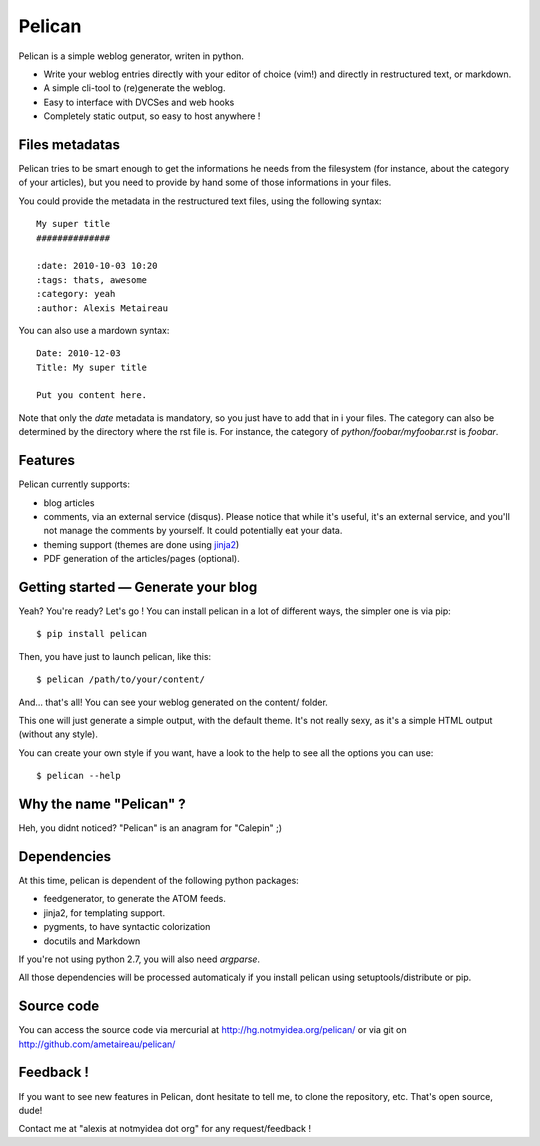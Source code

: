 Pelican
#######

Pelican is a simple weblog generator, writen in python.

* Write your weblog entries directly with your editor of choice (vim!) and
  directly in restructured text, or markdown.
* A simple cli-tool to (re)generate the weblog.
* Easy to interface with DVCSes and web hooks
* Completely static output, so easy to host anywhere !

Files metadatas
---------------

Pelican tries to be smart enough to get the informations he needs from the
filesystem (for instance, about the category of your articles), but you need to
provide by hand some of those informations in your files.

You could provide the metadata in the restructured text files, using the
following syntax::

    My super title
    ##############

    :date: 2010-10-03 10:20
    :tags: thats, awesome
    :category: yeah
    :author: Alexis Metaireau


You can also use a mardown syntax::

    Date: 2010-12-03
    Title: My super title

    Put you content here.

Note that only the `date` metadata is mandatory, so you just have to add that in i
your files. The category can also be determined by the directory where the rst file
is. For instance, the category of `python/foobar/myfoobar.rst` is `foobar`.

Features
--------

Pelican currently supports:

* blog articles
* comments, via an external service (disqus). Please notice that while 
  it's useful, it's an external service, and you'll not manage the 
  comments by yourself. It could potentially eat your data.
* theming support (themes are done using `jinja2 <http://jinjna.pocoo.org>`_)
* PDF generation of the articles/pages (optional).

Getting started — Generate your blog
-------------------------------------

Yeah? You're ready? Let's go ! You can install pelican in a lot of different
ways, the simpler one is via pip::

    $ pip install pelican

Then, you have just to launch pelican, like this::

    $ pelican /path/to/your/content/

And… that's all! You can see your weblog generated on the content/ folder.

This one will just generate a simple output, with the default theme. It's not
really sexy, as it's a simple HTML output (without any style). 

You can create your own style if you want, have a look to the help to see all
the options you can use::

    $ pelican --help

Why the name "Pelican" ?
------------------------

Heh, you didnt noticed? "Pelican" is an anagram for "Calepin" ;)

Dependencies
------------

At this time, pelican is dependent of the following python packages:

* feedgenerator, to generate the ATOM feeds.
* jinja2, for templating support.
* pygments, to have syntactic colorization
* docutils and Markdown

If you're not using python 2.7, you will also need `argparse`.

All those dependencies will be processed automaticaly if you install pelican
using setuptools/distribute or pip.

Source code
-----------

You can access the source code via mercurial at http://hg.notmyidea.org/pelican/
or via git on http://github.com/ametaireau/pelican/

Feedback !
----------

If you want to see new features in Pelican, dont hesitate to tell me, to clone
the repository, etc. That's open source, dude!

Contact me at "alexis at notmyidea dot org" for any request/feedback !
